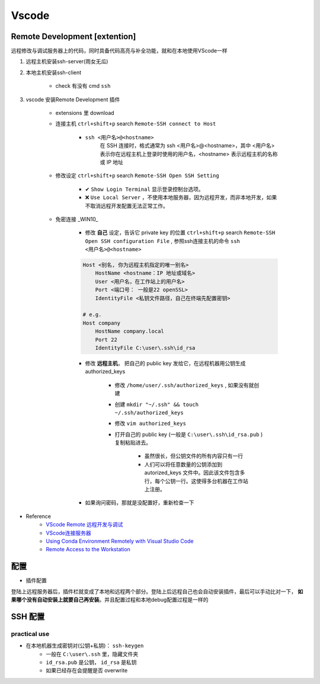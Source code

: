 Vscode
##########

Remote Development [extention]
**************************************************

远程修改与调试服务器上的代码，同时具备代码高亮与补全功能，就和在本地使用VScode一样

1. 远程主机安装ssh-server(雨女无瓜)
2. 本地主机安装ssh-client
    
    - check 有没有 cmd  ``ssh`` 

3. vscode 安装Remote Development 插件

    - extensions 里 download
    - 连接主机  ``ctrl+shift+p``  search  ``Remote-SSH connect to Host`` 

        -  ``ssh <用户名>@<hostname>`` 
            在 SSH 连接时，格式通常为 ssh <用户名>@<hostname>，其中 <用户名> 表示你在远程主机上登录时使用的用户名，<hostname> 表示远程主机的名称或 IP 地址
    - 修改设定  ``ctrl+shift+p``  search  ``Remote-SSH Open SSH Setting``

        - ✔   ``Show Login Terminal``  显示登录控制台选项。
        - ❌  ``Use Local Server`` ，不使用本地服务器，因为远程开发，而非本地开发，如果不取消远程开发配置无法正常工作。
    
    - 免密连接 _WIN10_
    
        - 修改 **自己** 设定，告诉它 private key 的位置  ``ctrl+shift+p``  search  ``Remote-SSH Open SSH configuration File`` , 参照ssh连接主机的命令  ``ssh <用户名>@<hostname>`` 

        .. code-block:: none

            Host <别名, 你为远程主机指定的唯一别名> 
                HostName <hostname：IP 地址或域名>
                User <用户名，在工作站上的用户名>
                Port <端口号： 一般是22 openSSL> 
                IdentityFile <私钥文件路径，自己在终端先配置密钥>
            
            # e.g.
            Host company
                HostName company.local
                Port 22
                IdentityFile C:\user\.ssh\id_rsa

        - 修改 **远程主机**， 把自己的 public key 发给它，在远程机器用公钥生成authorized_keys
        
            - 修改  ``/home/user/.ssh/authorized_keys`` , 如果没有就创建
            - 创建  ``mkdir "~/.ssh" && touch ~/.ssh/authorized_keys`` 
            - 修改  ``vim authorized_keys`` 
            - 打开自己的 public key (一般是  ``C:\user\.ssh\id_rsa.pub`` )复制粘贴进去。
            
                - 虽然很长，但公钥文件的所有内容只有一行
                - 人们可以将任意数量的公钥添加到 autorized_keys 文件中。因此该文件包含多行，每个公钥一行。这使得多台机器在工作站上注册。
        - 如果询问密码，那就是没配置好，重新检查一下

- Reference
    - `VScode Remote 远程开发与调试 <https://www.jianshu.com/p/0f2fb935a9a1>`_
    - `VScode连接服务器 <https://blog.csdn.net/weixin_43466026/article/details/121416372>`_
    - `Using Conda Environment Remotely with Visual Studio Code <https://hackmd.io/@MingRuey/HJOJ30ajO>`_
    - `Remote Access to the Workstation <https://hackmd.io/9iVBJfITQwy8tIz9ubgorw?view#Q-How-can-I-avoid-typing-password-each-time>`_

配置
**********

- 插件配置

登陆上远程服务器后，插件栏就变成了本地和远程两个部分。登陆上后远程自己也会自动安装插件，最后可以手动比对一下， **如果哪个没有自动安装上就要自己再安装**。并且配置过程和本地debug配置过程是一样的

.. image:: ./pics/setting1.PNG

SSH 配置
**********

practical use
====================

- 在本地机器生成密钥对(公钥+私钥)： ``ssh-keygen`` 
    - 一般在  ``C:\user\.ssh``  里，隐藏文件夹
    -  ``id_rsa.pub`` 是公钥， ``id_rsa`` 是私钥
    - 如果已经存在会提醒是否 overwrite
